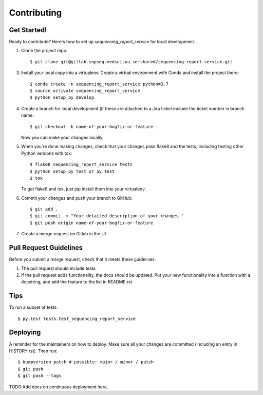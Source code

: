 .. highlight:: shell

============
Contributing
============

Get Started!
------------

Ready to contribute? Here's how to set up `sequencing_report_service` for local development.

1. Clone the project repo::

    $ git clone git@gitlab.snpseq.medsci.uu.se:shared/sequencing-report-service.git

3. Install your local copy into a virtualenv. Create a virtual environment with Conda and install the project there::

    $ conda create -n sequencing_report_service python=3.7
    $ source activate sequencing_report_service
    $ python setup.py develop

4. Create a branch for local development (if these are attached to a Jira ticket include the ticket number in
   branch name::

    $ git checkout -b name-of-your-bugfix-or-feature

   Now you can make your changes locally.

5. When you're done making changes, check that your changes pass flake8 and the
   tests, including testing other Python versions with tox::

    $ flake8 sequencing_report_service tests
    $ python setup.py test or py.test
    $ tox

   To get flake8 and tox, just pip install them into your virtualenv.

6. Commit your changes and push your branch to GitHub::

    $ git add .
    $ git commit -m "Your detailed description of your changes."
    $ git push origin name-of-your-bugfix-or-feature

7. Create a merge request on Gitlab in the UI.

Pull Request Guidelines
-----------------------

Before you submit a merge request, check that it meets these guidelines:

1. The pull request should include tests.
2. If the pull request adds functionality, the docs should be updated. Put
   your new functionality into a function with a docstring, and add the
   feature to the list in README.rst.

Tips
----

To run a subset of tests::

$ py.test tests.test_sequencing_report_service


Deploying
---------

A reminder for the maintainers on how to deploy.
Make sure all your changes are committed (including an entry in HISTORY.rst).
Then run::

$ bumpversion patch # possible: major / minor / patch
$ git push
$ git push --tags

TODO Add docs on continuous deployment here.

